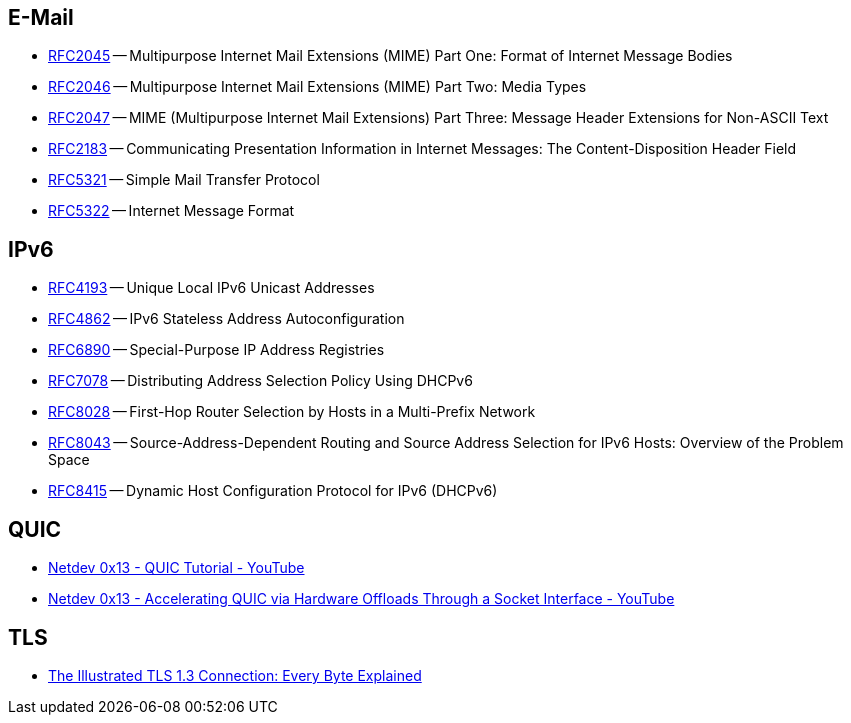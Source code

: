 == E-Mail

* https://tools.ietf.org/html/rfc2045[RFC2045] -- Multipurpose Internet Mail Extensions (MIME) Part One: Format of Internet Message Bodies
* https://tools.ietf.org/html/rfc2046[RFC2046] -- Multipurpose Internet Mail Extensions (MIME) Part Two: Media Types
* https://tools.ietf.org/html/rfc2047[RFC2047] -- MIME (Multipurpose Internet Mail Extensions) Part Three: Message Header Extensions for Non-ASCII Text
* https://tools.ietf.org/html/rfc2183[RFC2183] -- Communicating Presentation Information in Internet Messages: The Content-Disposition Header Field
* https://tools.ietf.org/html/rfc5321[RFC5321] -- Simple Mail Transfer Protocol
* https://tools.ietf.org/html/rfc5322[RFC5322] -- Internet Message Format

== IPv6

* https://tools.ietf.org/html/rfc4193[RFC4193] -- Unique Local IPv6 Unicast Addresses
* https://tools.ietf.org/html/rfc4862[RFC4862] -- IPv6 Stateless Address Autoconfiguration
* https://tools.ietf.org/html/rfc6890[RFC6890] -- Special-Purpose IP Address Registries
* https://tools.ietf.org/html/rfc7078[RFC7078] -- Distributing Address Selection Policy Using DHCPv6
* https://tools.ietf.org/html/rfc8028[RFC8028] -- First-Hop Router Selection by Hosts in a Multi-Prefix Network
* https://tools.ietf.org/html/rfc8043[RFC8043] -- Source-Address-Dependent Routing and Source Address Selection for IPv6 Hosts: Overview of the Problem Space
* https://tools.ietf.org/html/rfc8415[RFC8415] -- Dynamic Host Configuration Protocol for IPv6 (DHCPv6)

== QUIC

* https://www.youtube.com/watch?v=CtsBawwGwns[Netdev 0x13 - QUIC Tutorial - YouTube]
* https://www.youtube.com/watch?v=ald5tP2VeGk[Netdev 0x13 - Accelerating QUIC via Hardware Offloads Through a Socket Interface - YouTube]

== TLS

* https://tls13.ulfheim.net[The Illustrated TLS 1.3 Connection: Every Byte Explained]
